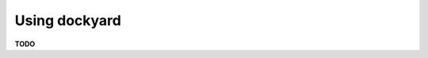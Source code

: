 ..  documentation: usage

    Copyright ©  2018 Jürgen Hermann <jh@web.de>

    ## LICENSE_SHORT ##
    ~~~~~~~~~~~~~~~~~~~~~~~~~~~~~~~~~~~~~~~~~~~~~~~~~~~~~~~~~~~~~~~~~~~~~~~~~~~

=============================================================================
Using dockyard
=============================================================================

**TODO**
